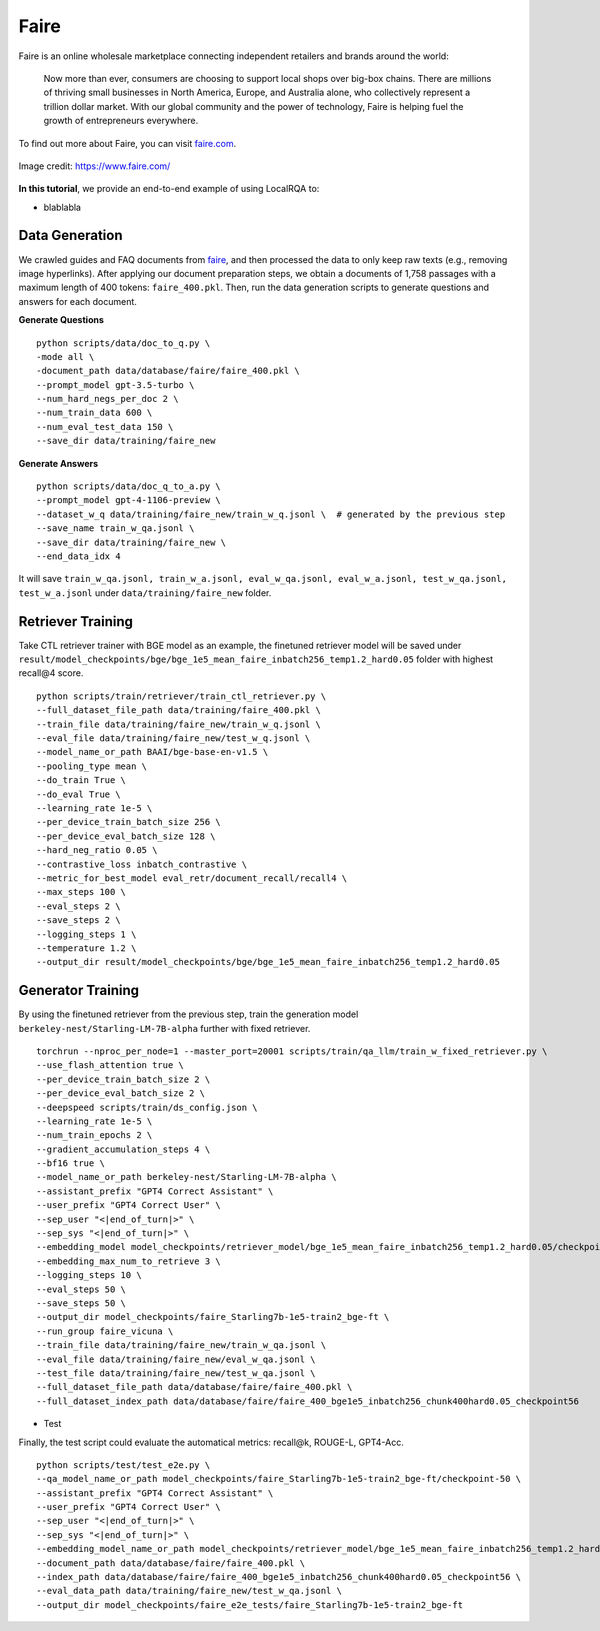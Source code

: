 .. _use-case-faire:

Faire
=====

Faire is an online wholesale marketplace connecting independent retailers and brands around the world:

    Now more than ever, consumers are choosing to support local shops over big-box chains. There are millions of thriving small businesses in North America, Europe, and Australia alone, who collectively represent a trillion dollar market. With our global community and the power of technology, Faire is helping fuel the growth of entrepreneurs everywhere.


To find out more about Faire, you can visit `faire.com <https://www.faire.com/>`_.

.. figure:: /_static/usecases/faire_logo.jpg
    :width: 50 %
    :align: center
    :alt: Faire

    Image credit: https://www.faire.com/


**In this tutorial**, we provide an end-to-end example of using LocalRQA to:

* blablabla


Data Generation
---------------

We crawled guides and FAQ documents from faire_,  and then processed the data to only keep raw texts (e.g., removing image hyperlinks). After applying our document preparation steps, we obtain a documents of 1,758 passages with a maximum length of 400 tokens: ``faire_400.pkl``. Then, run the data generation scripts to generate questions and answers for each document.

.. _faire: https://www.faire.com/support

**Generate Questions**
::

    python scripts/data/doc_to_q.py \
    -mode all \
    -document_path data/database/faire/faire_400.pkl \
    --prompt_model gpt-3.5-turbo \
    --num_hard_negs_per_doc 2 \
    --num_train_data 600 \
    --num_eval_test_data 150 \
    --save_dir data/training/faire_new

**Generate Answers**
::

    python scripts/data/doc_q_to_a.py \
    --prompt_model gpt-4-1106-preview \
    --dataset_w_q data/training/faire_new/train_w_q.jsonl \  # generated by the previous step
    --save_name train_w_qa.jsonl \
    --save_dir data/training/faire_new \
    --end_data_idx 4

It will save ``train_w_qa.jsonl, train_w_a.jsonl, eval_w_qa.jsonl, eval_w_a.jsonl, test_w_qa.jsonl, test_w_a.jsonl`` under ``data/training/faire_new`` folder.



Retriever Training
------------------

Take CTL retriever trainer with BGE model as an example, the finetuned retriever model will be saved under ``result/model_checkpoints/bge/bge_1e5_mean_faire_inbatch256_temp1.2_hard0.05`` folder with highest recall@4 score.
::

    python scripts/train/retriever/train_ctl_retriever.py \
    --full_dataset_file_path data/training/faire_400.pkl \
    --train_file data/training/faire_new/train_w_q.jsonl \
    --eval_file data/training/faire_new/test_w_q.jsonl \
    --model_name_or_path BAAI/bge-base-en-v1.5 \
    --pooling_type mean \
    --do_train True \
    --do_eval True \
    --learning_rate 1e-5 \
    --per_device_train_batch_size 256 \
    --per_device_eval_batch_size 128 \
    --hard_neg_ratio 0.05 \
    --contrastive_loss inbatch_contrastive \
    --metric_for_best_model eval_retr/document_recall/recall4 \
    --max_steps 100 \
    --eval_steps 2 \
    --save_steps 2 \
    --logging_steps 1 \
    --temperature 1.2 \
    --output_dir result/model_checkpoints/bge/bge_1e5_mean_faire_inbatch256_temp1.2_hard0.05


Generator Training
------------------

By using the finetuned retriever from the previous step, train the generation model ``berkeley-nest/Starling-LM-7B-alpha`` further with fixed retriever.
::

    torchrun --nproc_per_node=1 --master_port=20001 scripts/train/qa_llm/train_w_fixed_retriever.py \
    --use_flash_attention true \
    --per_device_train_batch_size 2 \
    --per_device_eval_batch_size 2 \
    --deepspeed scripts/train/ds_config.json \
    --learning_rate 1e-5 \
    --num_train_epochs 2 \
    --gradient_accumulation_steps 4 \
    --bf16 true \
    --model_name_or_path berkeley-nest/Starling-LM-7B-alpha \
    --assistant_prefix "GPT4 Correct Assistant" \
    --user_prefix "GPT4 Correct User" \
    --sep_user "<|end_of_turn|>" \
    --sep_sys "<|end_of_turn|>" \
    --embedding_model model_checkpoints/retriever_model/bge_1e5_mean_faire_inbatch256_temp1.2_hard0.05/checkpoint-56 \
    --embedding_max_num_to_retrieve 3 \
    --logging_steps 10 \
    --eval_steps 50 \
    --save_steps 50 \
    --output_dir model_checkpoints/faire_Starling7b-1e5-train2_bge-ft \
    --run_group faire_vicuna \
    --train_file data/training/faire_new/train_w_qa.jsonl \
    --eval_file data/training/faire_new/eval_w_qa.jsonl \
    --test_file data/training/faire_new/test_w_qa.jsonl \
    --full_dataset_file_path data/database/faire/faire_400.pkl \
    --full_dataset_index_path data/database/faire/faire_400_bge1e5_inbatch256_chunk400hard0.05_checkpoint56


- Test

Finally, the test script could evaluate the automatical metrics: recall@k, ROUGE-L, GPT4-Acc.
::

    python scripts/test/test_e2e.py \
    --qa_model_name_or_path model_checkpoints/faire_Starling7b-1e5-train2_bge-ft/checkpoint-50 \
    --assistant_prefix "GPT4 Correct Assistant" \
    --user_prefix "GPT4 Correct User" \
    --sep_user "<|end_of_turn|>" \
    --sep_sys "<|end_of_turn|>" \
    --embedding_model_name_or_path model_checkpoints/retriever_model/bge_1e5_mean_faire_inbatch256_temp1.2_hard0.05/checkpoint-56 \
    --document_path data/database/faire/faire_400.pkl \
    --index_path data/database/faire/faire_400_bge1e5_inbatch256_chunk400hard0.05_checkpoint56 \
    --eval_data_path data/training/faire_new/test_w_qa.jsonl \
    --output_dir model_checkpoints/faire_e2e_tests/faire_Starling7b-1e5-train2_bge-ft